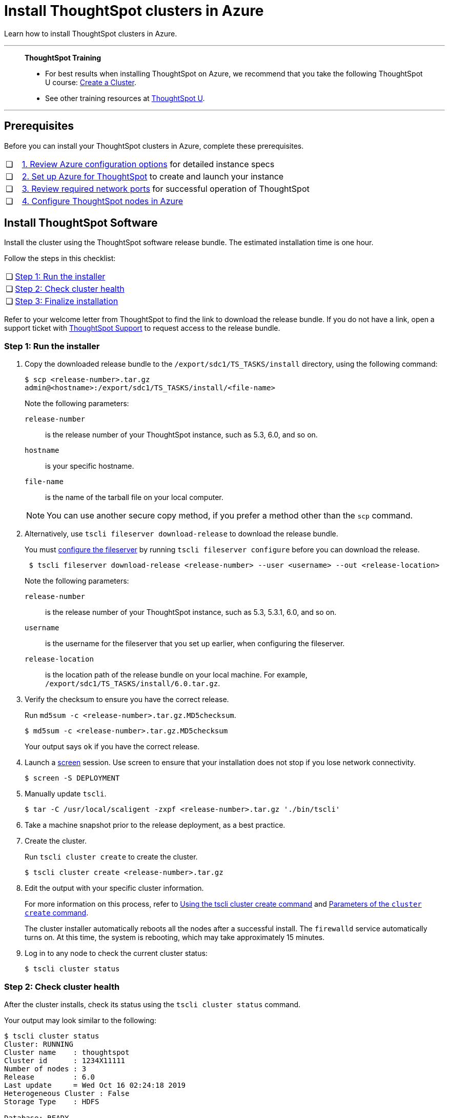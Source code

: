 = Install ThoughtSpot clusters in Azure
:last_updated: 01/06/2021
:linkattrs:
:experimental:

Learn how to install ThoughtSpot clusters in Azure.

'''
> **ThoughtSpot Training**
>
> * For best results when installing ThoughtSpot on Azure, we recommend that you take the following ThoughtSpot U course: https://training.thoughtspot.com/create-upgrade-patch-a-thoughtspot-cluster/430642[Create a Cluster^].
> * See other training resources at https://training.thoughtspot.com/[ThoughtSpot U^].

'''

== Prerequisites

Before you can install your ThoughtSpot clusters in Azure, complete these prerequisites.

[cols="5,~",grid=none,frame=none]
|===
| &#10063; | xref:azure-configuration-options.adoc[1. Review Azure configuration options] for detailed instance specs
| &#10063; | xref:azure-launch-instance.adoc[2. Set up Azure for ThoughtSpot] to create and launch your instance
| &#10063; | xref:ports.adoc[3. Review required network ports] for successful operation of ThoughtSpot
| &#10063; | xref:azure-installing.adoc[4. Configure ThoughtSpot nodes in Azure]
|===

[#cluster-install]
== Install ThoughtSpot Software

Install the cluster using the ThoughtSpot software release bundle.
The estimated installation time is one hour.

Follow the steps in this checklist:

[cols="5,~",grid=none,frame=none]
|===
| &#10063; | <<cluster-step-1,Step 1: Run the installer>>
| &#10063; | <<cluster-step-2,Step 2: Check cluster health>>
| &#10063; | <<cluster-step-3,Step 3: Finalize installation>>
|===

Refer to your welcome letter from ThoughtSpot to find the link to download the release bundle.
If you do not have a link, open a support ticket with xref:support-contact.adoc[ThoughtSpot Support] to request access to the release bundle.

[#cluster-step-1]
=== Step 1: Run the installer

. Copy the downloaded release bundle to the `/export/sdc1/TS_TASKS/install` directory, using the following command:
+
[source,bash]
----
$ scp <release-number>.tar.gz
admin@<hostname>:/export/sdc1/TS_TASKS/install/<file-name>
----
+
Note the following parameters:

`release-number`::
  is the release number of your ThoughtSpot instance, such as 5.3, 6.0, and so on.
`hostname`::
  is your specific hostname.
`file-name`::
  is the name of the tarball file on your local computer.

+
NOTE: You can use another secure copy method, if you prefer a method other than the `scp` command.

. Alternatively, use `tscli fileserver download-release` to download the release bundle.
+
You must xref:tscli-command-ref.adoc#tscli-fileserver[configure the fileserver] by running `tscli fileserver configure` before you can download the release.
+
[source,bash]
----
 $ tscli fileserver download-release <release-number> --user <username> --out <release-location>
----
+
Note the following parameters:

`release-number`::
  is the release number of your ThoughtSpot instance, such as 5.3, 5.3.1, 6.0, and so on.
`username`::
  is the username for the fileserver that you set up earlier, when configuring the fileserver.
`release-location`::
  is the location path of the release bundle on your local machine. For example, `/export/sdc1/TS_TASKS/install/6.0.tar.gz`.

. Verify the checksum to ensure you have the correct release.
+
Run `md5sum -c <release-number>.tar.gz.MD5checksum`.
+
[source,bash]
----
$ md5sum -c <release-number>.tar.gz.MD5checksum
----
+
Your output says `ok` if you have the correct release.

. Launch a https://linux.die.net/man/1/screen[screen^] session.
Use screen to ensure that your installation does not stop if you lose network connectivity.
+
[source,bash]
----
$ screen -S DEPLOYMENT
----

. Manually update `tscli`.
+
[source,bash]
$ tar -C /usr/local/scaligent -zxpf <release-number>.tar.gz './bin/tscli'

. Take a machine snapshot prior to the release deployment, as a best practice.

. Create the cluster.
+
Run `tscli cluster create` to create the cluster.
+
[source,bash]
----
$ tscli cluster create <release-number>.tar.gz
----

. Edit the output with your specific cluster information.
+
For more information on this process, refer to xref:cluster-create.adoc[Using the tscli cluster create command] and xref:parameters-cluster-create.adoc[Parameters of the `cluster create` command].
+
The cluster installer automatically reboots all the nodes after a successful install.
The `firewalld` service automatically turns on.
At this time, the system is rebooting, which may take approximately 15 minutes.
+

. Log in to any node to check the current cluster status:
+
[source,bash]
----
$ tscli cluster status
----

[#cluster-step-2]
=== Step 2: Check cluster health

After the cluster installs, check its status using the `tscli cluster status` command.

Your output may look similar to the following:

[source,bash]
----
$ tscli cluster status
Cluster: RUNNING
Cluster name    : thoughtspot
Cluster id      : 1234X11111
Number of nodes : 3
Release         : 6.0
Last update     = Wed Oct 16 02:24:18 2019
Heterogeneous Cluster : False
Storage Type    : HDFS

Database: READY
Number of tables in READY state: 2185
Number of tables in OFFLINE state: 0
Number of tables in INPROGRESS state: 0
Number of tables in STALE state: 0
Number of tables in ERROR state: 0

Search Engine: READY
Has pending tables. Pending time = 1601679ms
Number of tables in KNOWN_TABLES state: 1934
Number of tables in READY state: 1928
Number of tables in WILL_REMOVE state: 0
Number of tables in BUILDING_AND_NOT_SERVING state: 0
Number of tables in BUILDING_AND_SERVING state: 128
Number of tables in WILL_NOT_INDEX state: 0
----

Ensure that the cluster is `RUNNING` and that the Database and Search Engine are `READY`.

Your output may look something like the following listing.
Ensure that all diagnostics show `SUCCESS`.

[source,bash]
----
 $ tscli cluster check
 Connecting to hosts...
 [Wed Jan  8 23:15:47 2020] START Diagnosing ssh
 [Wed Jan  8 23:15:47 2020] SUCCESS
 ################################################################################
 [Wed Jan  8 23:15:47 2020] START Diagnosing connection
 [Wed Jan  8 23:15:47 2020] SUCCESS
 ################################################################################
 [Wed Jan  8 23:15:47 2020] START Diagnosing zookeeper
 [Wed Jan  8 23:15:47 2020] SUCCESS
 ################################################################################
 [Wed Jan  8 23:15:47 2020] START Diagnosing sage
 [Wed Jan  8 23:15:48 2020] SUCCESS
 ################################################################################
 [Wed Jan  8 23:15:48 2020] START Diagnosing timezone
 [Wed Jan  8 23:15:48 2020] SUCCESS
 ################################################################################
 [Wed Jan  8 23:15:48 2020] START Diagnosing disk
 [Wed Jan  8 23:15:48 2020] SUCCESS
 ################################################################################
 [Wed Jan  8 23:15:48 2020] START Diagnosing cassandra
 [Wed Jan  8 23:15:48 2020] SUCCESS
 ################################################################################
 [Wed Jan  8 23:15:48 2020] START Diagnosing hdfs
 [Wed Jan  8 23:16:02 2020] SUCCESS
 ################################################################################
 [Wed Jan  8 23:16:02 2020] START Diagnosing orion-oreo
 [Wed Jan  8 23:16:02 2020] SUCCESS
 ################################################################################
 [Wed Jan  8 23:16:02 2020] START Diagnosing memcheck
 [Wed Jan  8 23:16:02 2020] SUCCESS
 ################################################################################
 [Wed Jan  8 23:16:02 2020] START Diagnosing ntp
 [Wed Jan  8 23:16:08 2020] SUCCESS
 ################################################################################
 [Wed Jan  8 23:16:08 2020] START Diagnosing trace_vault
 [Wed Jan  8 23:16:09 2020] SUCCESS
 ################################################################################
 [Wed Jan  8 23:16:09 2020] START Diagnosing postgres
 [Wed Jan  8 23:16:11 2020] SUCCESS
 ################################################################################
 [Wed Jan  8 23:16:11 2020] START Diagnosing disk-health
 [Wed Jan  8 23:16:11 2020] SUCCESS
 ################################################################################
 [Wed Jan  8 23:16:11 2020] START Diagnosing falcon
 [Wed Jan  8 23:16:12 2020] SUCCESS
 ################################################################################
 [Wed Jan  8 23:16:12 2020] START Diagnosing orion-cgroups
 [Wed Jan  8 23:16:12 2020] SUCCESS
 ################################################################################
 [Wed Jan  8 23:16:12 2020] START Diagnosing callosum
 /usr/lib/python2.7/site-packages/urllib3/connectionpool.py:852: InsecureRequestWarning: Unverified HTTPS request is being made. Adding certificate verification is strongly advised. See: https://urllib3.readthedocs.io/en/latest/advanced-usage.html#ssl-warnings
   InsecureRequestWarning)
 [Wed Jan  8 23:16:12 2020] SUCCESS
 ################################################################################
----

CAUTION: If `tscli cluster check` returns an error, it may suggest you run `tscli storage gc` to resolve the issue.
If you run `tscli storage gc`, note that it restarts your cluster.

[#cluster-step-3]
=== Step 3: Finalize installation

After the cluster status changes to `READY`, sign in to ThoughtSpot on your browser.
Follow these steps:

. Start a browser from your computer.
. Enter your secure IP information on the address line.
+
[source,bash]
----
https://<IP-address>
----

. If you don't have a security certificate for ThoughtSpot, you must bypass the security warning:
+
Click *Advanced*.
+
Click *Proceed*.
. The ThoughtSpot sign-in page appears.
. In the <<ts-login,ThoughtSpot sign-in window>>, enter admin credentials, and click *Sign in*.
+
ThoughtSpot recommends changing the default admin password.
+
[#ts-login]
image:ts-login-page.png[ThoughtSpot's sign-in window]

== Lean configuration

*For use with thin provisioning only:* If you have a xref:deploying-cloud.adoc#small-medium[small or medium instance type], with less than 100GB of data, you must use advanced lean configuration before loading any data into ThoughtSpot.
After installing the cluster, configure advanced lean mode.

To configure advanced lean mode, do the following:

. SSH as admin into your ThoughtSpot cluster, using the following syntax: +
`ssh admin@<cluster-ip-address or hostname>`.
. Run the advanced lean mode configuration using the following syntax:
+
[source,bash]
----
tscli config-mode lean [-h] --type {small,medium,default}
----
+
Examples:

** To configure your instance with the "small" data size, run:
+
[source,bash]
----
tscli config-mode lean [-h] --type small
----
** To configure your instance with the "medium" data size, run:
+
[source,bash]
----
tscli config-mode lean [-h] --type medium
----

+
NOTE: If you decide later you want to disable advanced lean mode, use `default`.

'''
> **Related information**
>
> * xref:nodesconfig-example.adoc[The nodes.config file]
> * xref:parameters-nodesconfig.adoc[Parameters of the nodes.config file]
> * xref:cluster-create.adoc[Using the tscli cluster create command]
> * xref:parameters-cluster-create.adoc[Parameters of the cluster create command]
> * xref:azure-launch-instance.adoc[Set up ThoughtSpot in Azure]
> * xref:azure-installing.adoc[Configure ThoughtSpot nodes in Azure]
> * Contact xref:support-contact.adoc[ThoughtSpot Support].
